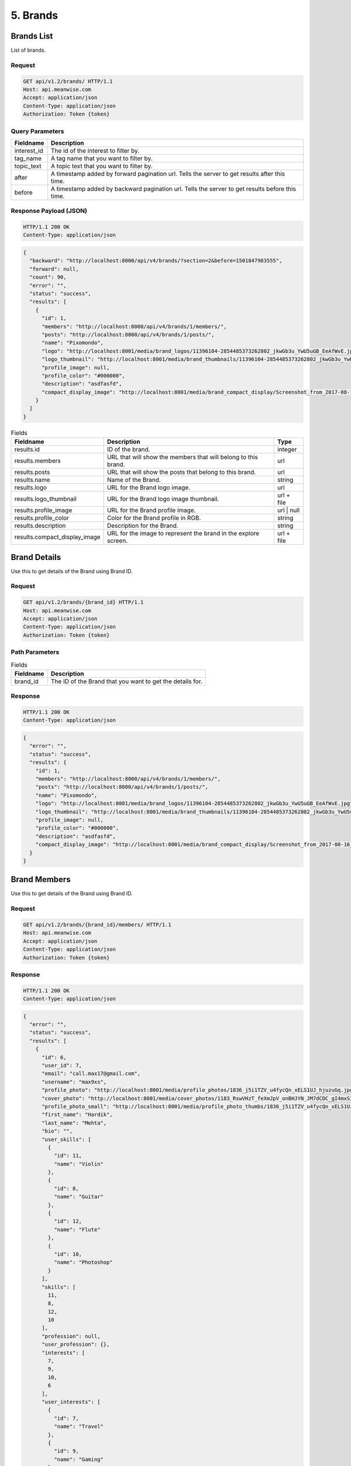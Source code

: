 =========
5. Brands
=========

Brands List
===========

List of brands.

Request
-------

.. code-block:: http

   GET api/v1.2/brands/ HTTP/1.1
   Host: api.meanwise.com
   Accept: application/json
   Content-Type: application/json
   Authorization: Token {token}

Query Parameters
----------------

..  list-table::
    :header-rows: 1

    * - Fieldname
      - Description
    * - interest_id
      - The id of the interest to filter by.
    * - tag_name
      - A tag name that you want to filter by.
    * - topic_text
      - A topic text that you want to filter by.
    * - after
      - A timestamp added by forward pagination url. Tells the server to get results after this time.
    * - before
      - A timestamp added by backward pagination url. Tells the server to get results before this time.

Response Payload (JSON)
-----------------------

.. code-block:: http

  HTTP/1.1 200 OK
  Content-Type: application/json

.. code-block:: javascript

  {
    "backward": "http://localhost:8000/api/v4/brands/?section=2&before=1501847983555",
    "forward": null,
    "count": 90,
    "error": "",
    "status": "success",
    "results": [
      {
        "id": 1,
        "members": "http://localhost:8000/api/v4/brands/1/members/",
        "posts": "http://localhost:8000/api/v4/brands/1/posts/",
        "name": "Pixomondo",
        "logo": "http://localhost:8001/media/brand_logos/11396104-2854485373262802_jkwGb3u_YwU5uGB_EeAfWvE.jpg",
        "logo_thumbnail": "http://localhost:8001/media/brand_thumbnails/11396104-2854485373262802_jkwGb3u_YwU5uGB.jpg",
        "profile_image": null,
        "profile_color": "#000000",
        "description": "asdfasfd",
        "compact_display_image": "http://localhost:8001/media/brand_compact_display/Screenshot_from_2017-08-16_10-53-44.png"
      }
    ]
  }

..  list-table:: Fields
    :header-rows: 1

    * - Fieldname
      - Description
      - Type
    * - results.id
      - ID of the brand.
      - integer
    * - results.members
      - URL that will show the members that will belong to this brand.
      - url
    * - results.posts
      - URL that will show the posts that belong to this brand.
      - url
    * - results.name
      - Name of the Brand.
      - string
    * - results.logo
      - URL for the Brand logo image.
      - url
    * - results.logo_thumbnail
      - URL for the Brand logo image thumbnail.
      - url + file
    * - results.profile_image
      - URL for the Brand profile image.
      - url | null
    * - results.profile_color
      - Color for the Brand profile in RGB.
      - string
    * - results.description
      - Description for the Brand.
      - string
    * - results.compact_display_image
      - URL for the image to represent the brand in the explore screen.
      - url + file

Brand Details
=============

Use this to get details of the Brand using Brand ID.

Request
-------

.. code-block:: http

   GET api/v1.2/brands/{brand_id} HTTP/1.1
   Host: api.meanwise.com
   Accept: application/json
   Content-Type: application/json
   Authorization: Token {token}

Path Parameters
---------------

..  list-table:: Fields
    :header-rows: 1

    * - Fieldname
      - Description
    * - brand_id
      - The ID of the Brand that you want to get the details for.

Response
--------

.. code-block:: http

  HTTP/1.1 200 OK
  Content-Type: application/json

.. code-block:: javascript

  {
    "error": "",
    "status": "success",
    "results": {
      "id": 1,
      "members": "http://localhost:8000/api/v4/brands/1/members/",
      "posts": "http://localhost:8000/api/v4/brands/1/posts/",
      "name": "Pixomondo",
      "logo": "http://localhost:8001/media/brand_logos/11396104-2854485373262802_jkwGb3u_YwU5uGB_EeAfWvE.jpg",
      "logo_thumbnail": "http://localhost:8001/media/brand_thumbnails/11396104-2854485373262802_jkwGb3u_YwU5uGB.jpg",
      "profile_image": null,
      "profile_color": "#000000",
      "description": "asdfasfd",
      "compact_display_image": "http://localhost:8001/media/brand_compact_display/Screenshot_from_2017-08-16_10-53-44.png"
    }
  }

Brand Members
=============

Use this to get details of the Brand using Brand ID.

Request
-------

.. code-block:: http

   GET api/v1.2/brands/{brand_id}/members/ HTTP/1.1
   Host: api.meanwise.com
   Accept: application/json
   Content-Type: application/json
   Authorization: Token {token}

Response
--------

.. code-block:: http

  HTTP/1.1 200 OK
  Content-Type: application/json

.. code-block:: javascript

  {
    "error": "",
    "status": "success",
    "results": [
      {
        "id": 6,
        "user_id": 7,
        "email": "call.max17@gmail.com",
        "username": "max9xs",
        "profile_photo": "http://localhost:8001/media/profile_photos/1836_j5i1TZV_u4fycQn_xELS1UJ_hjuzuGq.jpg",
        "cover_photo": "http://localhost:8001/media/cover_photos/1183_RswVHzT_feXmJpV_onBHJYN_JM7dCDC_gI4mxSI_pr7PkIV_LznrZCZ_RubrQWP_DCGDIA_r9GfmzX.jpg",
        "profile_photo_small": "http://localhost:8001/media/profile_photo_thumbs/1836_j5i1TZV_u4fycQn_xELS1UJ_sd7iziQ.jpg",
        "first_name": "Hardik",
        "last_name": "Mehta",
        "bio": "",
        "user_skills": [
          {
            "id": 11,
            "name": "Violin"
          },
          {
            "id": 8,
            "name": "Guitar"
          },
          {
            "id": 12,
            "name": "Flute"
          },
          {
            "id": 10,
            "name": "Photoshop"
          }
        ],
        "skills": [
          11,
          8,
          12,
          10
        ],
        "profession": null,
        "user_profession": {},
        "interests": [
          7,
          9,
          10,
          6
        ],
        "user_interests": [
          {
            "id": 7,
            "name": "Travel"
          },
          {
            "id": 9,
            "name": "Gaming"
          }
        ],
        "intro_video": null,
        "phone": null,
        "dob": "1995-06-24",
        "profile_story_title": null,
        "profile_story_description": "ios Dev",
        "city": "Dallas County, United States",
        "profession_text": "IOS Dev",
        "skills_list": [
          "Swift",
          "ObjectiveC",
          "Sketch",
          "UX Design",
          "Photoshop"
        ],
        "user_type": 1,
        "profile_background_color": "#3E9AC3",
        "friend_request_status": null,
        "friends_url": "http://localhost:8000/api/v4/user/7/friends/",
        "friend_count": 5
      }
    ]
  }

Brand Posts
===========

Use this to get posts that belongs to the Brand.

Request
-------

.. code-block:: http

   GET api/v1.2/brands/{brand_id}/posts/ HTTP/1.1
   Host: api.meanwise.com
   Accept: application/json
   Content-Type: application/json
   Authorization: Token {token}

Response
--------

.. code-block:: http

  HTTP/1.1 200 OK
  Content-Type: application/json

.. code-block:: javascript

  {
    "error": "",
    "status": "success",
    "results": [
      {
        "id": 641,
        "text": "Testing",
        "user_id": 7,
        "num_likes": 0,
        "num_comments": 0,
        "interest_id": 2,
        "user_firstname": "Hardik",
        "user_lastname": "Mehta",
        "user_profile_photo": "http://localhost:8001/media/profile_photos/1836_j5i1TZV_u4fycQn_xELS1UJ_hjuzuGq.jpg",
        "user_cover_photo": "http://localhost:8001/media/cover_photos/1183_RswVHzT_feXmJpV_onBHJYN_JM7dCDC_gI4mxSI_pr7PkIV_LznrZCZ_RubrQWP_DCGDIA_r9GfmzX.jpg",
        "user_profile_photo_small": "http://localhost:8001/media/profile_photo_thumbs/1836_j5i1TZV_u4fycQn_xELS1UJ_sd7iziQ.jpg",
        "user_profession": {},
        "user_profession_text": "IOS Dev",
        "image_url": "",
        "video_url": "",
        "video_thumb_url": "",
        "resolution": null,
        "created_on": "2017-09-26T16:56:04.739150Z",
        "tags": [
          "a",
          "f"
        ],
        "topics": [
          "ghi",
          "jkl"
        ],
        "story": null,
        "story_index": null,
        "is_liked": false,
        "likes_url": "http://localhost:8000/api/v4/posts/641/likes/",
        "mentioned_users": [
          {
            "id": 3,
            "username": "hilarl"
          }
        ],
        "geo_location_lat": "32.234240",
        "geo_location_lng": "123.343420",
        "brand": "http://localhost:8000/api/v4/brands/1/",
        "brand_logo_url": "http://localhost:8001/media/brand_logos/11396104-2854485373262802_jkwGb3u_YwU5uGB_EeAfWvE.jpg"
      }
    ]
  }

